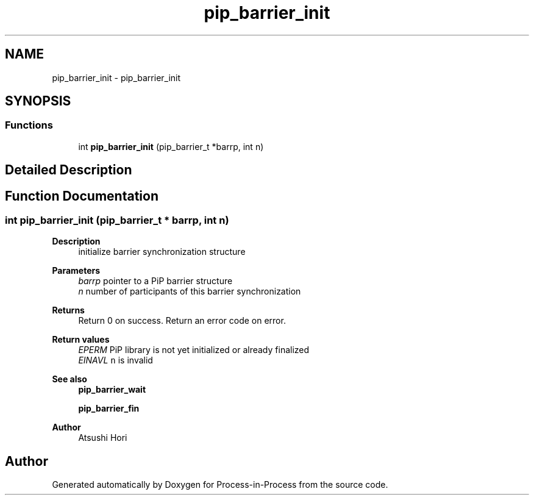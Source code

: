 .TH "pip_barrier_init" 3 "Thu May 19 2022" "Version 2.4.1" "Process-in-Process" \" -*- nroff -*-
.ad l
.nh
.SH NAME
pip_barrier_init \- pip_barrier_init
.SH SYNOPSIS
.br
.PP
.SS "Functions"

.in +1c
.ti -1c
.RI "int \fBpip_barrier_init\fP (pip_barrier_t *barrp, int n)"
.br
.in -1c
.SH "Detailed Description"
.PP 

.SH "Function Documentation"
.PP 
.SS "int pip_barrier_init (pip_barrier_t * barrp, int n)"

.PP
\fBDescription \fP
.RS 4
initialize barrier synchronization structure
.RE
.PP
\fBParameters\fP
.RS 4
\fIbarrp\fP pointer to a PiP barrier structure 
.br
\fIn\fP number of participants of this barrier synchronization
.RE
.PP
\fBReturns\fP
.RS 4
Return 0 on success\&. Return an error code on error\&.
.RE
.PP
\fBReturn values\fP
.RS 4
\fIEPERM\fP PiP library is not yet initialized or already finalized 
.br
\fIEINAVL\fP \fCn\fP is invalid
.RE
.PP
\fBSee also\fP
.RS 4
\fBpip_barrier_wait\fP 
.PP
\fBpip_barrier_fin\fP
.RE
.PP
\fBAuthor\fP
.RS 4
Atsushi Hori 
.RE
.PP

.SH "Author"
.PP 
Generated automatically by Doxygen for Process-in-Process from the source code\&.
